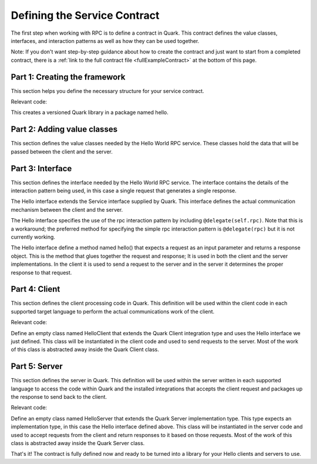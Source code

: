 Defining the Service Contract
=============================

The first step when working with RPC is to define a contract in Quark. This contract defines the value classes, interfaces, and interaction patterns as well as how they can be used together.

Note: If you don't want step-by-step guidance about how to create the contract and just want to start from a completed contract, there is a :ref:`link to the full contract file <fullExampleContract>` at the bottom of this page.

.. _part1Framework:

Part 1: Creating the framework
------------------------------

This section helps you define the necessary structure for your service contract.

Relevant code:

.. code-block:: none
   :emphasize-lines: 2,3

   @version("0.1.0")
   package hello {
   
   }

This creates a versioned Quark library in a package named hello.

.. _part2Classes:

Part 2: Adding value classes
----------------------------

This section defines the value classes needed by the Hello World RPC service. These classes hold the data that will be passed between the client and the server.

.. code-block:: none
   :emphasize-lines: 5,6,8,9

   @version("0.1.0")
   package hello {
   
      class Request {
         String text;
      }
   
      class Response {
         String result;
      }
   
  }

.. _part3Interface:

Part 3: Interface
-----------------

This section defines the interface needed by the Hello World RPC service. The interface contains the details of the interaction pattern being used, in this case a single request that generates a single response.

.. code-block:: none
   :emphasize-lines: 12,14,15

   @version("0.1.0")
   package hello {
   
      class Request {
         String text;
      }
   
      class Response {
         String result;
      }
  
      interface Hello extends Service {
   
         @delegate(self.rpc)
         Response hello(Request request);
      }
        
  }

The Hello interface extends the Service interface supplied by Quark. This interface defines the actual communication mechanism between the client and the server.

The Hello interface specifies the use of the rpc interaction pattern by including ``@delegate(self.rpc)``. Note that this is a workaround; the preferred method for specifying the simple rpc interaction pattern is ``@delegate(rpc)`` but it is not currently working.

The Hello interface define a method named hello() that expects a request as an input parameter and returns a response object. This is the method that glues together the request and response; It is used in both the client and the server implementations. In the client it is used to send a request to the server and in the server it determines the proper response to that request.

.. _part4Client:

Part 4: Client
--------------

This section defines the client processing code in Quark. This definition will be used within the client code in each supported target language to perform the actual communications work of the client.

Relevant code:

.. code-block:: none
   :emphasize-lines: 18

   @version("0.1.0")
   package hello {
   
      class Request {
         String text;
      }
   
      class Response {
         String result;
      }
  
      interface Hello extends Service {
   
         @delegate(self.rpc)
         Response hello(Request request);
      }
      
      class HelloClient extends Client, Hello {}     
  }


Define an empty class named HelloClient that extends the Quark Client integration type and uses the Hello interface we just defined. This class will be instantiated in the client code and used to send requests to the server. Most of the work of this class is abstracted away inside the Quark Client class.

.. _part5Server:

Part 5: Server
--------------

This section defines the server in Quark. This definition will be used within the server written in each supported language to access the code within Quark and the installed integrations that accepts the client request and packages up the response to send back to the client.

.. _fullExampleContract:

Relevant code:

.. code-block:: none
   :emphasize-lines: 20

   @version("0.1.0")
   package hello {
   
      class Request {
         String text;
      }
   
      class Response {
         String result;
      }
  
      interface Hello extends Service {
   
         @delegate(self.rpc)
         Response hello(Request request);
      }
      
      class HelloClient extends Client, Hello {}
      
      class HelloServer extends Server<Hello> {}
  }


Define an empty class named HelloServer that extends the Quark Server implementation type. This type expects an implementation type, in this case the Hello interface defined above. This class will be instantiated in the server code and used to accept requests from the client and return responses to it based on those requests. Most of the work of this class is abstracted away inside the Quark Server class.

That's it! The contract is fully defined now and ready to be turned into a library for your Hello clients and servers to use.

